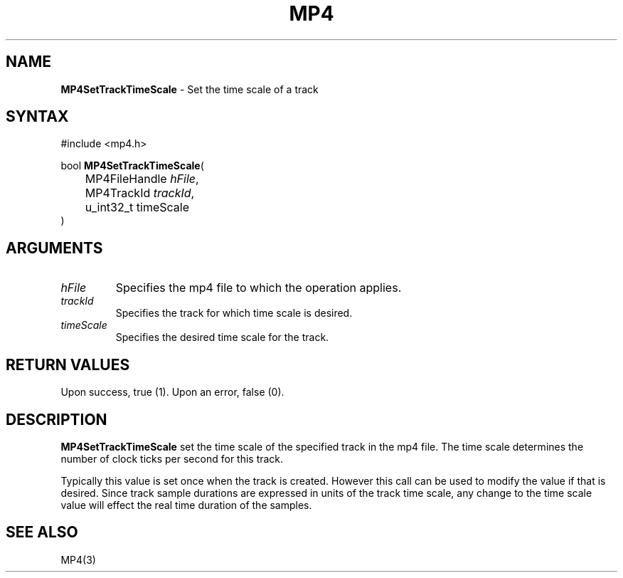 .TH "MP4" "3" "Version 0.9" "Cisco Systems Inc." "MP4 File Format Library"
.SH "NAME"
.LP 
\fBMP4SetTrackTimeScale\fR \- Set the time scale of a track
.SH "SYNTAX"
.LP 
#include <mp4.h>
.LP 
bool \fBMP4SetTrackTimeScale\fR(
.br 
	MP4FileHandle \fIhFile\fP,
.br 
	MP4TrackId \fItrackId\fP,
.br 
	u_int32_t timeScale
.br 
)
.SH "ARGUMENTS"
.LP 
.TP 
\fIhFile\fP
Specifies the mp4 file to which the operation applies.
.TP 
\fItrackId\fP
Specifies the track for which time scale is desired.
.TP 
\fItimeScale\fP
Specifies the desired time scale for the track.
.SH "RETURN VALUES"
.LP 
Upon success, true (1). Upon an error, false (0).
.SH "DESCRIPTION"
.LP 
\fBMP4SetTrackTimeScale\fR set the time scale of the specified track in the mp4 file. The time scale determines the number of clock ticks per second for this track.
.LP 
Typically this value is set once when the track is created. However this call can be used to modify the value if that is desired. Since track sample durations are expressed in units of the track time scale, any change to the time scale value will effect the real time duration of the samples. 
.SH "SEE ALSO"
.LP 
MP4(3)
